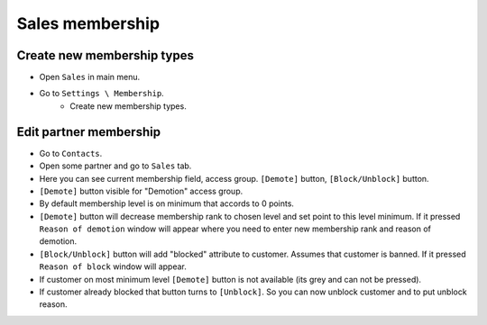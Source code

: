 ==================
 Sales membership
==================


Create new membership types
----------------------------

* Open ``Sales`` in main menu.
* Go to ``Settings \ Membership``.
    * Create new membership types.

Edit partner membership
-----------------------

* Go to ``Contacts``.
* Open some partner and go to ``Sales`` tab.
* Here you can see current membership field, access group. ``[Demote]`` button, ``[Block/Unblock]`` button.
* ``[Demote]`` button visible for "Demotion" access group.
* By default membership level is on minimum that accords to 0 points.
* ``[Demote]`` button will decrease membership rank to chosen level and set point to this level minimum. If it pressed ``Reason of demotion`` window will appear where you need to enter new membership rank and reason of demotion.
* ``[Block/Unblock]`` button will add "blocked" attribute to customer. Assumes that customer is banned. If it pressed ``Reason of block`` window will appear.
* If customer on most minimum level ``[Demote]`` button is not available (its grey and can not be pressed).
* If customer already blocked that button turns to ``[Unblock]``. So you can now unblock customer and to put unblock reason.
